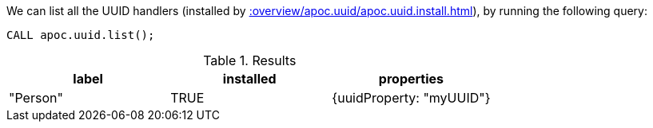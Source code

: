 We can list all the UUID handlers (installed by xref::overview/apoc.uuid/apoc.uuid.install.adoc[]), by running the following query:

[source,cypher]
----
CALL apoc.uuid.list();
----

.Results
[opts="header"]
|===
| label    | installed | properties
| "Person" | TRUE      | {uuidProperty: "myUUID"}
|===